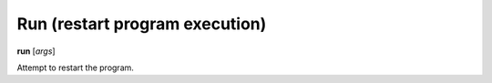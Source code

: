 .. index:: run
.. _run:

Run (restart program execution)
-------------------------------
**run** [*args*]

Attempt to restart the program.

.. seealso::

   :ref:`quit <quit>`, or :ref:`kill <kill>` for termination commands, or :ref:`set args <set_args>` for another way to set run arguments.
